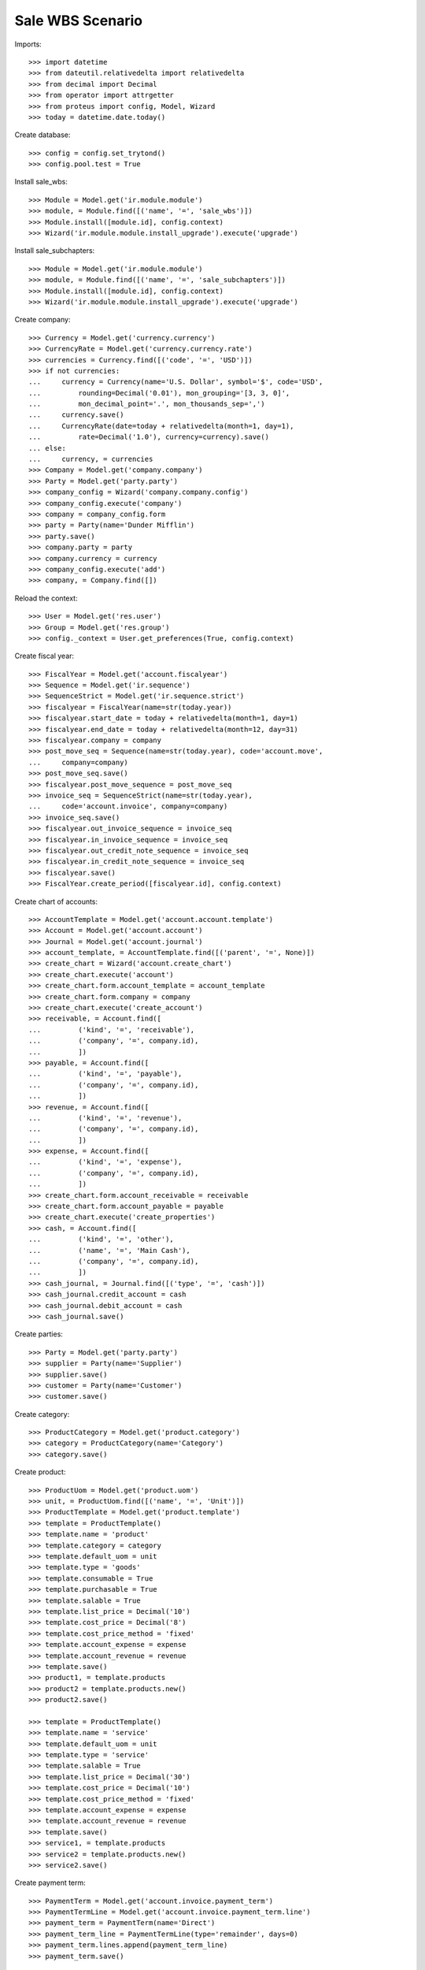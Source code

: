 =================
Sale WBS Scenario
=================

Imports::

    >>> import datetime
    >>> from dateutil.relativedelta import relativedelta
    >>> from decimal import Decimal
    >>> from operator import attrgetter
    >>> from proteus import config, Model, Wizard
    >>> today = datetime.date.today()

Create database::

    >>> config = config.set_trytond()
    >>> config.pool.test = True

Install sale_wbs::

    >>> Module = Model.get('ir.module.module')
    >>> module, = Module.find([('name', '=', 'sale_wbs')])
    >>> Module.install([module.id], config.context)
    >>> Wizard('ir.module.module.install_upgrade').execute('upgrade')

Install sale_subchapters::

    >>> Module = Model.get('ir.module.module')
    >>> module, = Module.find([('name', '=', 'sale_subchapters')])
    >>> Module.install([module.id], config.context)
    >>> Wizard('ir.module.module.install_upgrade').execute('upgrade')

Create company::

    >>> Currency = Model.get('currency.currency')
    >>> CurrencyRate = Model.get('currency.currency.rate')
    >>> currencies = Currency.find([('code', '=', 'USD')])
    >>> if not currencies:
    ...     currency = Currency(name='U.S. Dollar', symbol='$', code='USD',
    ...         rounding=Decimal('0.01'), mon_grouping='[3, 3, 0]',
    ...         mon_decimal_point='.', mon_thousands_sep=',')
    ...     currency.save()
    ...     CurrencyRate(date=today + relativedelta(month=1, day=1),
    ...         rate=Decimal('1.0'), currency=currency).save()
    ... else:
    ...     currency, = currencies
    >>> Company = Model.get('company.company')
    >>> Party = Model.get('party.party')
    >>> company_config = Wizard('company.company.config')
    >>> company_config.execute('company')
    >>> company = company_config.form
    >>> party = Party(name='Dunder Mifflin')
    >>> party.save()
    >>> company.party = party
    >>> company.currency = currency
    >>> company_config.execute('add')
    >>> company, = Company.find([])

Reload the context::

    >>> User = Model.get('res.user')
    >>> Group = Model.get('res.group')
    >>> config._context = User.get_preferences(True, config.context)

Create fiscal year::

    >>> FiscalYear = Model.get('account.fiscalyear')
    >>> Sequence = Model.get('ir.sequence')
    >>> SequenceStrict = Model.get('ir.sequence.strict')
    >>> fiscalyear = FiscalYear(name=str(today.year))
    >>> fiscalyear.start_date = today + relativedelta(month=1, day=1)
    >>> fiscalyear.end_date = today + relativedelta(month=12, day=31)
    >>> fiscalyear.company = company
    >>> post_move_seq = Sequence(name=str(today.year), code='account.move',
    ...     company=company)
    >>> post_move_seq.save()
    >>> fiscalyear.post_move_sequence = post_move_seq
    >>> invoice_seq = SequenceStrict(name=str(today.year),
    ...     code='account.invoice', company=company)
    >>> invoice_seq.save()
    >>> fiscalyear.out_invoice_sequence = invoice_seq
    >>> fiscalyear.in_invoice_sequence = invoice_seq
    >>> fiscalyear.out_credit_note_sequence = invoice_seq
    >>> fiscalyear.in_credit_note_sequence = invoice_seq
    >>> fiscalyear.save()
    >>> FiscalYear.create_period([fiscalyear.id], config.context)

Create chart of accounts::

    >>> AccountTemplate = Model.get('account.account.template')
    >>> Account = Model.get('account.account')
    >>> Journal = Model.get('account.journal')
    >>> account_template, = AccountTemplate.find([('parent', '=', None)])
    >>> create_chart = Wizard('account.create_chart')
    >>> create_chart.execute('account')
    >>> create_chart.form.account_template = account_template
    >>> create_chart.form.company = company
    >>> create_chart.execute('create_account')
    >>> receivable, = Account.find([
    ...         ('kind', '=', 'receivable'),
    ...         ('company', '=', company.id),
    ...         ])
    >>> payable, = Account.find([
    ...         ('kind', '=', 'payable'),
    ...         ('company', '=', company.id),
    ...         ])
    >>> revenue, = Account.find([
    ...         ('kind', '=', 'revenue'),
    ...         ('company', '=', company.id),
    ...         ])
    >>> expense, = Account.find([
    ...         ('kind', '=', 'expense'),
    ...         ('company', '=', company.id),
    ...         ])
    >>> create_chart.form.account_receivable = receivable
    >>> create_chart.form.account_payable = payable
    >>> create_chart.execute('create_properties')
    >>> cash, = Account.find([
    ...         ('kind', '=', 'other'),
    ...         ('name', '=', 'Main Cash'),
    ...         ('company', '=', company.id),
    ...         ])
    >>> cash_journal, = Journal.find([('type', '=', 'cash')])
    >>> cash_journal.credit_account = cash
    >>> cash_journal.debit_account = cash
    >>> cash_journal.save()

Create parties::

    >>> Party = Model.get('party.party')
    >>> supplier = Party(name='Supplier')
    >>> supplier.save()
    >>> customer = Party(name='Customer')
    >>> customer.save()

Create category::

    >>> ProductCategory = Model.get('product.category')
    >>> category = ProductCategory(name='Category')
    >>> category.save()

Create product::

    >>> ProductUom = Model.get('product.uom')
    >>> unit, = ProductUom.find([('name', '=', 'Unit')])
    >>> ProductTemplate = Model.get('product.template')
    >>> template = ProductTemplate()
    >>> template.name = 'product'
    >>> template.category = category
    >>> template.default_uom = unit
    >>> template.type = 'goods'
    >>> template.consumable = True
    >>> template.purchasable = True
    >>> template.salable = True
    >>> template.list_price = Decimal('10')
    >>> template.cost_price = Decimal('8')
    >>> template.cost_price_method = 'fixed'
    >>> template.account_expense = expense
    >>> template.account_revenue = revenue
    >>> template.save()
    >>> product1, = template.products
    >>> product2 = template.products.new()
    >>> product2.save()

    >>> template = ProductTemplate()
    >>> template.name = 'service'
    >>> template.default_uom = unit
    >>> template.type = 'service'
    >>> template.salable = True
    >>> template.list_price = Decimal('30')
    >>> template.cost_price = Decimal('10')
    >>> template.cost_price_method = 'fixed'
    >>> template.account_expense = expense
    >>> template.account_revenue = revenue
    >>> template.save()
    >>> service1, = template.products
    >>> service2 = template.products.new()
    >>> service2.save()

Create payment term::

    >>> PaymentTerm = Model.get('account.invoice.payment_term')
    >>> PaymentTermLine = Model.get('account.invoice.payment_term.line')
    >>> payment_term = PaymentTerm(name='Direct')
    >>> payment_term_line = PaymentTermLine(type='remainder', days=0)
    >>> payment_term.lines.append(payment_term_line)
    >>> payment_term.save()

Create a Sale::

    >>> Sale = Model.get('sale.sale')
    >>> SaleLine = Model.get('sale.line')
    >>> sale = Sale()
    >>> sale.party = customer
    >>> sale.payment_term = payment_term
    >>> sale.invoice_method = 'shipment'
    >>> sale_line = sale.lines.new()
    >>> sale_line.product = product1
    >>> sale_line.description = 'Product Line 1'
    >>> sale_line.quantity = 10
    >>> sale_line = sale.lines.new()
    >>> sale_line.type = 'title'
    >>> sale_line.description = 'Chapter 1'
    >>> sale_line = sale.lines.new()
    >>> sale_line.type = 'title'
    >>> sale_line.description = 'Chapter 2'
    >>> sale.save()
    >>> product1_line, chapter1_line, chapter2_line = sale.lines
    >>> child_sale_line = sale.lines.new()
    >>> child_sale_line.parent = SaleLine(chapter1_line.id)
    >>> child_sale_line.product = service1
    >>> child_sale_line.description = 'Service Line 1'
    >>> child_sale_line.quantity = 5
    >>> child_sale_line = sale.lines.new()
    >>> child_sale_line.parent = SaleLine(chapter1_line.id)
    >>> child_sale_line.product = product2
    >>> child_sale_line.description = 'Product Line 2'
    >>> child_sale_line.quantity = 15
    >>> child_sale_line = sale.lines.new()
    >>> child_sale_line.parent = SaleLine(chapter2_line.id)
    >>> child_sale_line.product = service2
    >>> child_sale_line.description = 'Service Line 2'
    >>> child_sale_line.quantity = 10
    >>> sale.save()

Check sale structure::

    >>> len(sale.lines)
    6
    >>> len(sale.lines_tree)
    3
    >>> (sale.lines_tree[0] == product1_line,
    ...     sale.lines_tree[1] == chapter1_line,
    ...     sale.lines_tree[2] == chapter2_line)
    (True, True, True)
    >>> len(product1_line.childs)
    0
    >>> len(chapter1_line.childs)
    2
    >>> service1_line, product2_line = chapter1_line.childs
    >>> service1_line.product == service1
    True
    >>> product2_line.product == product2
    True
    >>> len(chapter2_line.childs)
    1
    >>> service2_line, = chapter2_line.childs
    >>> service2_line.product == service2
    True

Chapter Number must be computed correctly::

    >>> product1_line.chapter_number
    '1'
    >>> chapter1_line.chapter_number
    '2'
    >>> service1_line.chapter_number
    '2.1'
    >>> product2_line.chapter_number
    '2.2'
    >>> chapter2_line.chapter_number
    '3'
    >>> service2_line.chapter_number
    '3.1'

Sale's WBS is computed when it is quoted::

    >>> sale.wbs_tree
    []
    >>> sale.click('quote')
    >>> len(sale.wbs_tree)
    3
    >>> for wbs in sale.wbs_tree:
    ...     len(wbs.childs), len(wbs.sale_lines)
    (0, 1)
    (2, 1)
    (1, 1)
    >>> all(bool(l.wbs) for l in sale.lines)
    True

Sale's WBS is droped when it comes back to draft::
    
    >>> sale.click('draft')
    >>> sale.wbs_tree
    []

Check subtotals created when click on 'update subtotals' button::

    >>> sale.click('update_subtotals')
    >>> len(sale.lines)
    8
    >>> len(sale.lines_tree)
    3
    >>> subtotal1_line = sale.lines_tree[1].childs[2]
    >>> subtotal1_line.type
    u'subtotal'
    >>> subtotal1_line.amount == sum(l.amount for l in chapter1_line.childs)
    True
    >>> subtotal2_line = sale.lines_tree[2].childs[1]
    >>> subtotal2_line.type
    u'subtotal'
    >>> subtotal2_line.amount == sum(l.amount for l in chapter2_line.childs)
    True

Check new WBS when sale is quote again::

    >>> sale.click('quote')
    >>> len(sale.wbs_tree)
    3
    >>> for wbs in sale.wbs_tree:
    ...     len(wbs.childs), len(wbs.sale_lines)
    (0, 1)
    (3, 1)
    (2, 1)
    >>> all(bool(l.wbs) for l in sale.lines)
    True

Partialy invoice sale and check that the full strutucutre is copied on invoice::

    >>> sale.click('confirm')
    >>> sale.click('quote')
    >>> sale.click('process')
    >>> len(sale.shipments), len(sale.invoices)
    (1, 1)
    >>> invoice, = sale.invoices
    >>> len(invoice.lines)
    8
    >>> inv_line_sale_line = {l.origin.id: l for l in invoice.lines}
    >>> inv_line_sale_line[product1_line.id].quantity
    >>> inv_line_sale_line[chapter1_line.id].description
    u'Chapter 1'
    >>> inv_line_sale_line[service1_line.id].quantity
    5.0
    >>> inv_line_sale_line[product2_line.id].quantity
    >>> inv_line_sale_line[subtotal1_line.id].type
    u'subtotal'
    >>> inv_line_sale_line[chapter2_line.id].description
    u'Chapter 2'
    >>> inv_line_sale_line[service2_line.id].quantity
    10.0
    >>> inv_line_sale_line[subtotal2_line.id].type
    u'subtotal'
    >>> invoice.click('post')

Partial ship and check its invoice has full structure and correct quantities::

    >>> shipment, = sale.shipments
    >>> for move in shipment.inventory_moves:
    ...     if move.product == product2:
    ...         move.quantity = 7
    >>> shipment.click('assign_try')
    True
    >>> shipment.click('pack')
    >>> shipment.click('done')
    >>> shipment.state
    u'done'

    >>> sale.reload()
    >>> len(sale.invoices)
    2
    >>> invoice, = [i for i in sale.invoices if i.state == 'draft']
    >>> len(invoice.lines)
    8
    >>> inv_line_sale_line = {l.origin.id: l for l in invoice.lines}
    >>> inv_line_sale_line[product1_line.id].quantity
    10.0
    >>> inv_line_sale_line[service1_line.id].quantity
    >>> inv_line_sale_line[product2_line.id].quantity
    7.0
    >>> inv_line_sale_line[service2_line.id].quantity
    >>> invoice.click('post')

